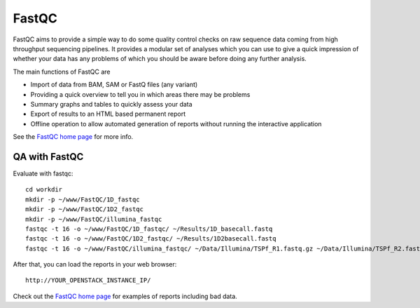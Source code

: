 FastQC
------

FastQC aims to provide a simple way to do some quality control checks
on raw sequence data coming from high throughput sequencing
pipelines. It provides a modular set of analyses which you can use to
give a quick impression of whether your data has any problems of which
you should be aware before doing any further analysis.

The main functions of FastQC are

* Import of data from BAM, SAM or FastQ files (any variant)
* Providing a quick overview to tell you in which areas there may be problems
* Summary graphs and tables to quickly assess your data
* Export of results to an HTML based permanent report
* Offline operation to allow automated generation of reports without running the interactive application

See the `FastQC home page <http://www.bioinformatics.babraham.ac.uk/projects/fastqc/>`_ for more info.

QA with FastQC
``````````````
Evaluate with fastqc::
  
  cd workdir
  mkdir -p ~/www/FastQC/1D_fastqc
  mkdir -p ~/www/FastQC/1D2_fastqc
  mkdir -p ~/www/FastQC/illumina_fastqc
  fastqc -t 16 -o ~/www/FastQC/1D_fastqc/ ~/Results/1D_basecall.fastq
  fastqc -t 16 -o ~/www/FastQC/1D2_fastqc/ ~/Results/1D2basecall.fastq
  fastqc -t 16 -o ~/www/FastQC/illumina_fastqc/ ~/Data/Illumina/TSPf_R1.fastq.gz ~/Data/Illumina/TSPf_R2.fastq.gz
  
After that, you can load the reports in your web browser::

  http://YOUR_OPENSTACK_INSTANCE_IP/

Check out the `FastQC home page <http://www.bioinformatics.babraham.ac.uk/projects/fastqc/>`_ for examples
of reports including bad data.
